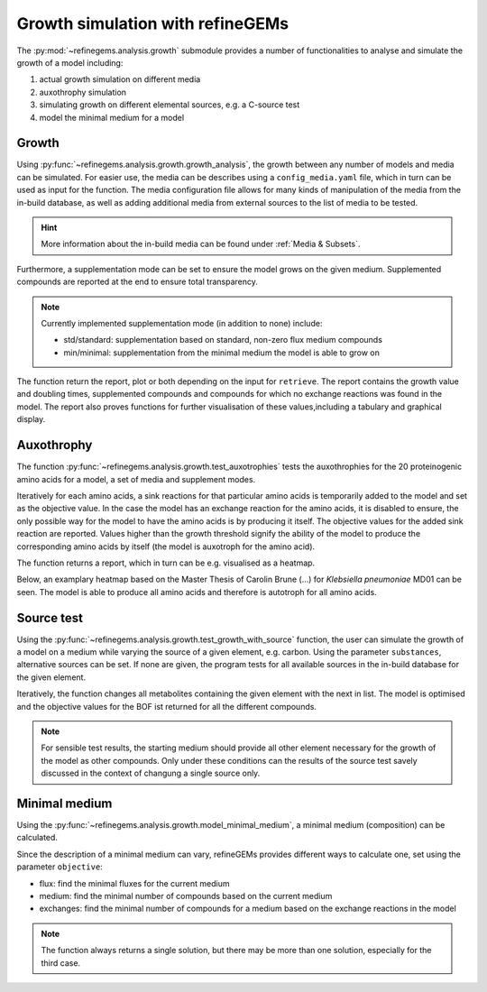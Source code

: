 Growth simulation with refineGEMs
=================================

The :py:mod:`~refinegems.analysis.growth` submodule provides a number of functionalities
to analyse and simulate the growth of a model including:

1. actual growth simulation on different media
2. auxothrophy simulation
3. simulating growth on different elemental sources, e.g. a C-source test
4. model the minimal medium for a model

Growth 
------

Using :py:func:`~refinegems.analysis.growth.growth_analysis`, the growth between any number of models and media can be simulated.
For easier use, the media can be describes using a ``config_media.yaml`` file, which in turn can be used as input for the function.
The media configuration file allows for many kinds of manipulation of the media from the in-build database, 
as well as adding additional media from external sources to the list of media to be tested.

.. hint::

  More information about the in-build media can be found under :ref:`Media & Subsets`.

Furthermore, a supplementation mode can be set to ensure the model grows on the given medium.
Supplemented compounds are reported at the end to ensure total transparency.

.. note::

  Currently implemented supplementation mode (in addition to none) include:

  - std/standard: supplementation based on standard, non-zero flux medium compounds
  - min/minimal: supplementation from the minimal medium the model is able to grow on

The function return the report, plot or both depending on the input for ``retrieve``.
The report contains the growth value and doubling times, supplemented compounds and 
compounds for which no exchange reactions was found in the model. The report also proves functions for 
further visualisation of these values,including a tabulary and graphical display.

Auxothrophy 
-----------

The function :py:func:`~refinegems.analysis.growth.test_auxotrophies` tests the auxothrophies
for the 20 proteinogenic amino acids for a model, a set of media and supplement modes.

Iteratively for each amino acids, a sink reactions for that particular amino acids is temporarily added
to the model and set as the objective value. In the case the model has an exchange reaction for the 
amino acids, it is disabled to ensure, the only possible way for the model to have the amino acids is
by producing it itself. The objective values for the added sink reaction are reported. 
Values higher than the growth threshold signify the ability of the model to produce the corresponding
amino acids by itself (the model is auxotroph for the amino acid).

The function returns a report, which in turn can be e.g. visualised as a heatmap.

Below, an examplary heatmap based on the Master Thesis of Carolin Brune (...) for 
*Klebsiella pneumoniae* MD01 can be seen. The model is able to produce all amino acids 
and therefore is autotroph for all amino acids.

.. image:: ../images/MT_CB_Kpneu_auxo.png


Source test
-----------

Using the :py:func:`~refinegems.analysis.growth.test_growth_with_source` function,
the user can simulate the growth of a model on a medium while varying the source of a given
element, e.g. carbon. Using the parameter ``substances``, alternative sources can be set.
If none are given, the program tests for all available sources in the in-build database for the given element.

Iteratively, the function changes all metabolites containing the given element with the next in list.
The model is optimised and the objective values for the BOF ist returned for all the different compounds.

.. note::

  For sensible test results, the starting medium should provide all other element necessary
  for the growth of the model as other compounds. Only under these conditions can the results of the 
  source test savely discussed in the context of changung a single source only.


Minimal medium
--------------

Using the :py:func:`~refinegems.analysis.growth.model_minimal_medium`, a minimal medium (composition)
can be calculated.

Since the description of a minimal medium can vary, refineGEMs provides different 
ways to calculate one, set using the parameter ``objective``:

- flux: find the minimal fluxes for the current medium 
- medium: find the minimal number of compounds based on the current medium
- exchanges: find the minimal number of compounds for a medium based on the exchange reactions in the model

.. note:: 

  The function always returns a single solution, but there may be more than one solution, especially
  for the third case.



